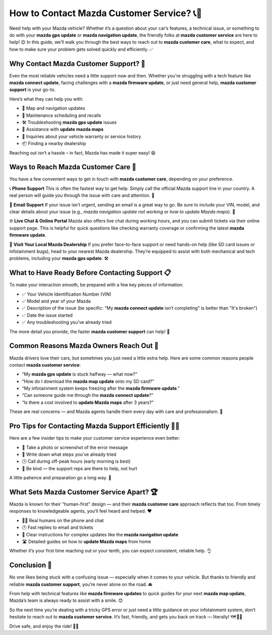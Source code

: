 How to Contact Mazda Customer Service? 📞🚗
===========================================

Need help with your Mazda vehicle? Whether it’s a question about your car’s features, a technical issue, or something to do with your **mazda gps update** or **mazda navigation update**, the friendly folks at **mazda customer service** are here to help! 😊 In this guide, we’ll walk you through the best ways to reach out to **mazda customer care**, what to expect, and how to make sure your problem gets solved quickly and efficiently. ✅

.. image:: service-now.gif
   :alt: My Project Logo
   :width: 400px
   :align: center
   :target: https://getchatsupport.live/


Why Contact Mazda Customer Support? 🤔
--------------------------------------

Even the most reliable vehicles need a little support now and then. Whether you're struggling with a tech feature like **mazda connect update**, facing challenges with a **mazda firmware update**, or just need general help, **mazda customer support** is your go-to.

Here’s what they can help you with:

- 📍 Map and navigation updates
- 🔧 Maintenance scheduling and recalls
- 🛠️ Troubleshooting **mazda gps update** issues
- 🧭 Assistance with **update mazda maps**
- 💬 Inquiries about your vehicle warranty or service history
- 📦 Finding a nearby dealership

Reaching out isn’t a hassle – in fact, Mazda has made it super easy! 😄

Ways to Reach Mazda Customer Care 📱
------------------------------------

You have a few convenient ways to get in touch with **mazda customer care**, depending on your preference.

📞 **Phone Support**  
This is often the fastest way to get help. Simply call the official Mazda support line in your country. A real person will guide you through the issue with care and attention. 💬

📧 **Email Support**  
If your issue isn’t urgent, sending an email is a great way to go. Be sure to include your VIN, model, and clear details about your issue (e.g., *mazda navigation update not working* or *how to update Mazda maps*). 💌

🌐 **Live Chat & Online Portal**  
Mazda also offers live chat during working hours, and you can submit tickets via their online support page. This is helpful for quick questions like checking warranty coverage or confirming the latest **mazda firmware update**.

📍 **Visit Your Local Mazda Dealership**  
If you prefer face-to-face support or need hands-on help (like SD card issues or infotainment bugs), head to your nearest Mazda dealership. They’re equipped to assist with both mechanical and tech problems, including your **mazda gps update**. 🛠️

What to Have Ready Before Contacting Support 📋
------------------------------------------------

To make your interaction smooth, be prepared with a few key pieces of information:

- ✅ Your Vehicle Identification Number (VIN)
- ✅ Model and year of your Mazda
- ✅ Description of the issue (be specific: "My **mazda connect update** isn’t completing" is better than "It's broken")
- ✅ Date the issue started
- ✅ Any troubleshooting you’ve already tried

The more detail you provide, the faster **mazda customer support** can help! 🚀

Common Reasons Mazda Owners Reach Out 🧠
---------------------------------------

Mazda drivers love their cars, but sometimes you just need a little extra help. Here are some common reasons people contact **mazda customer service**:

- “My **mazda gps update** is stuck halfway — what now?”  
- “How do I download the **mazda map update** onto my SD card?”  
- “My infotainment system keeps freezing after the **mazda firmware update**.”  
- “Can someone guide me through the **mazda connect update**?”  
- “Is there a cost involved to **update Mazda maps** after 3 years?”

These are real concerns — and Mazda agents handle them every day with care and professionalism. 🤝

Pro Tips for Contacting Mazda Support Efficiently 🧠💡
----------------------------------------------------

Here are a few insider tips to make your customer service experience even better:

- 📸 Take a photo or screenshot of the error message
- 📝 Write down what steps you’ve already tried
- 🕒 Call during off-peak hours (early morning is best)
- 🤗 Be kind — the support reps are there to help, not hurt

A little patience and preparation go a long way. 🌟

What Sets Mazda Customer Service Apart? 🏆
-----------------------------------------

Mazda is known for their "human-first" design — and their **mazda customer care** approach reflects that too. From timely responses to knowledgeable agents, you’ll feel heard and helped. ❤️

- 🧑‍🔧 Real humans on the phone and chat
- 🕐 Fast replies to email and tickets
- 🔄 Clear instructions for complex updates like the **mazda navigation update**
- 🛣️ Detailed guides on how to **update Mazda maps** from home

Whether it’s your first time reaching out or your tenth, you can expect consistent, reliable help. 👌

Conclusion 🎯
-------------

No one likes being stuck with a confusing issue — especially when it comes to your vehicle. But thanks to friendly and reliable **mazda customer support**, you’re never alone on the road. 🚘

From help with technical features like **mazda firmware updates** to quick guides for your next **mazda map update**, Mazda’s team is always ready to assist with a smile. 😊

So the next time you’re dealing with a tricky GPS error or just need a little guidance on your infotainment system, don’t hesitate to reach out to **mazda customer service**. It’s fast, friendly, and gets you back on track — literally! 🗺️🚗💬

Drive safe, and enjoy the ride! 💙✨
